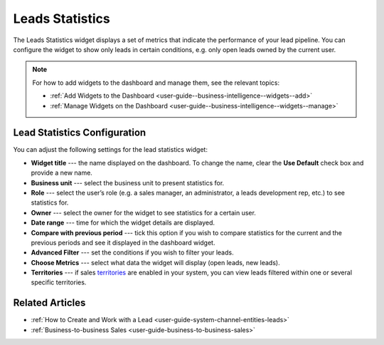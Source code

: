 .. _user-guide--business-intelligence--widgets--leads-statistics:

Leads Statistics
----------------

The Leads Statistics widget displays a set of metrics that indicate the performance of your lead pipeline. You can configure the widget to show only leads in certain conditions, e.g. only open leads owned by the current user. 

.. image:: /user_guide/img/widgets/lead_statistics_1.png

.. note:: For how to add widgets to the dashboard and manage them, see the relevant topics:

      * :ref:`Add Widgets to the Dashboard <user-guide--business-intelligence--widgets--add>`
      * :ref:`Manage Widgets on the Dashboard <user-guide--business-intelligence--widgets--manage>`


Lead Statistics Configuration
^^^^^^^^^^^^^^^^^^^^^^^^^^^^^

You can adjust the following settings for the lead statistics widget:

* **Widget title** --- the name displayed on the dashboard. To change the name, clear the **Use Default** check box and provide a new name.
* **Business unit** --- select the business unit to present statistics for.
* **Role** --- select the user’s role (e.g. a sales manager, an administrator, a leads development rep, etc.) to see statistics for.
* **Owner** --- select the owner for the widget to see statistics for a certain user.
* **Date range** --- time for which the widget details are displayed.
* **Compare with previous period** --- tick this option if you wish to compare statistics for the current and the previous periods and see it displayed in the dashboard widget.
* **Advanced Filter** --- set the conditions if you wish to filter your leads.
* **Choose Metrics** --- select what data the widget will display (open leads, new leads).
* **Territories** --- if sales `territories <https://www.orocrm.com/documentation/current/user-guide-sales-tools/b2b-sales/territory-management>`_ are enabled in your system, you can view leads filtered within one or several specific territories.

.. image:: /user_guide/img/widgets/lead_statistics_2.png

Related Articles
^^^^^^^^^^^^^^^^

* :ref:`How to Create and Work with a Lead <user-guide-system-channel-entities-leads>`
* :ref:`Business-to-business Sales <user-guide-business-to-business-sales>`